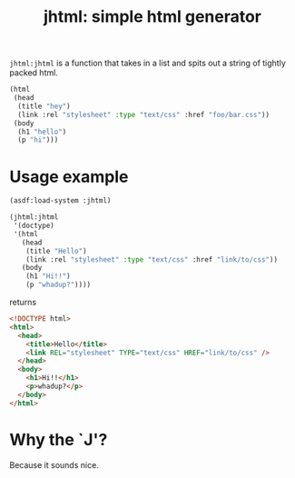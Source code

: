 #+TITLE: jhtml: simple html generator

=jhtml:jhtml= is a function that takes in a list and spits out a string of
tightly packed html.
#+begin_src lisp
  (html
   (head
    (title "hey")
    (link :rel "stylesheet" :type "text/css" :href "foo/bar.css"))
   (body
    (h1 "hello")
    (p "hi")))
#+end_src

* Usage example
  #+begin_src lisp
    (asdf:load-system :jhtml)

    (jhtml:jhtml
     '(doctype)
     '(html
       (head
        (title "Hello")
        (link :rel "stylesheet" :type "text/css" :href "link/to/css"))
       (body
        (h1 "Hi!!")
        (p "whadup?"))))
  #+end_src
returns
  #+begin_src html
    <!DOCTYPE html>
    <html>
      <head>
        <title>Hello</title>
        <link REL="stylesheet" TYPE="text/css" HREF="link/to/css" />
      </head>
      <body>
        <h1>Hi!!</h1>
        <p>whadup?</p>
      </body>
    </html>
  #+end_src

* Why the `J'?
  Because it sounds nice.
